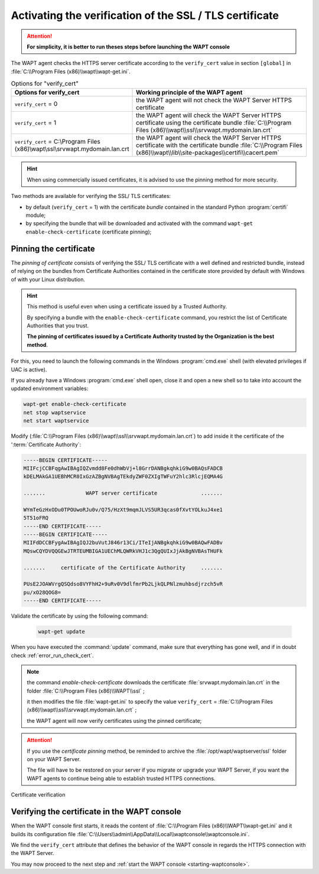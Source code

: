 .. Reminder for header structure :
   Niveau 1 : ====================
   Niveau 2 : --------------------
   Niveau 3 : ++++++++++++++++++++
   Niveau 4 : """"""""""""""""""""
   Niveau 5 : ^^^^^^^^^^^^^^^^^^^^

.. meta::
  :description: Securing the communications
                between the agent and the WAPT Server
  :keywords: pinning, certificate pinning, bundle, wapt-get.ini,
             Certificate Authority, enable-check-certificate, WAPT,
             documentation

.. _activating_HTTPS_certificate_verification:

Activating the verification of the SSL / TLS certificate
========================================================

.. attention::

  **For simplicity, it is better to run theses steps before
  launching the WAPT console**

The WAPT agent checks the HTTPS server certificate according
to the ``verify_cert`` value in section ``[global]``
in :file:`C:\\Program Files (x86)\\wapt\\wapt-get.ini`.

.. table:: Options for "verify_cert"
  :widths: 30, 50
  :align: center

  =============================================================================== ===============================================================================
  Options for verify_cert                                                         Working principle of the WAPT agent
  =============================================================================== ===============================================================================
  ``verify_cert`` = 0                                                             the WAPT agent will not check the WAPT Server HTTPS certificate

  ``verify_cert`` = 1                                                             the WAPT agent will check the WAPT Server HTTPS
                                                                                  certificate using the certificate bundle
                                                                                  :file:`C:\\Program Files (x86)\\wapt\\ssl\\srvwapt.mydomain.lan.crt`

  ``verify_cert`` = C:\\Program Files (x86)\\wapt\\ssl\\srvwapt.mydomain.lan.crt  the WAPT agent will check the WAPT Server HTTPS
                                                                                  certificate with the certificate bundle
                                                                                  :file:`C:\\Program Files (x86)\\wapt\\lib\\site-packages\\certifi\\cacert.pem`
  =============================================================================== ===============================================================================

.. hint::

   When using commercially issued certificates, it is advised to use
   the pinning method for more security.

Two methods are available for verifying the SSL/ TLS certificates:

* by default (``verify_cert`` = 1) with the certificate *bundle*
  contained in the standard Python :program:`certifi` module;

* by specifying the bundle that will be downloaded and activated
  with the command ``wapt-get enable-check-certificate`` (certificate pinning);

Pinning the certificate
-----------------------

The *pinning of certificate* consists of verifying the SSL/ TLS certificate
with a well defined and restricted bundle, instead of relying on the bundles
from Certificate Authorities contained in the certificate store provided
by default with Windows of with your Linux distribution.

.. hint::

   This method is useful even when using a certificate issued
   by a Trusted Authority.

   By specifying a bundle with the ``enable-check-certificate`` command,
   you restrict the list of Certificate Authorities that you trust.

   **The pinning of certificates issued by a Certificate Authority trusted
   by the Organization is the best method**.

For this, you need to launch the following commands in the Windows
:program:`cmd.exe` shell (with elevated privileges if UAC is active).

If you already have a Windows :program:`cmd.exe` shell open,
close it and open a new shell so to take into account
the updated environment variables:

.. code-block:: bash

    wapt-get enable-check-certificate
    net stop waptservice
    net start waptservice

Modify (:file:`C:\\Program Files (x86)\\wapt\\ssl\\srvwapt.mydomain.lan.crt`)
to add inside it the certificate of the ':term:`Certificate Authority`:

.. code-block:: bash

    -----BEGIN CERTIFICATE-----
    MIIFcjCCBFqgAwIBAgIQZvmdd8Fe0dhWbVj+l8GrrDANBgkqhkiG9w0BAQsFADCB
    kDELMAkGA1UEBhMCR0IxGzAZBgNVBAgTEkdyZWF0ZXIgTWFuY2hlc3RlcjEQMA4G

    .......             WAPT server certificate              .......

    WYmTeGzHxODu0TPOUwoRJu0v/Q75/HzXt9mqmJLVS5UR3qcas0fXvtYOLkuJ4xe1
    5T51oFRQ
    -----END CERTIFICATE-----
    -----BEGIN CERTIFICATE-----
    MIIFdDCCBFygAwIBAgIQJ2buVutJ846r13Ci/ITeIjANBgkqhkiG9w0BAQwFADBv
    MQswCQYDVQQGEwJTRTEUMBIGA1UEChMLQWRkVHJ1c3QgQUIxJjAkBgNVBAsTHUFk

    .......     certificate of the Certificate Authority     .......

    PUsE2JOAWVrgQSQdso8VYFhH2+9uRv0V9dlfmrPb2LjkQLPNlzmuhbsdjrzch5vR
    pu/xO28QOG8=
    -----END CERTIFICATE-----

Validate the certificate by using the following command:

 .. code-block:: bash

     wapt-get update

When you have executed the :command:`update` command, make sure that everything
has gone well, and if in doubt check :ref:`error_run_check_cert`.

.. note::

  the command *enable-check-certificate* downloads the certificate
  :file:`srvwapt.mydomain.lan.crt` in the folder
  :file:`C:\\Program Files (x86)\\WAPT\\ssl`
  ;

  it then modifies the file :file:`wapt-get.ini` to specify the value
  ``verify_cert`` =
  :file:`C:\\Program Files (x86)\\wapt\\ssl\\srvwapt.mydomain.lan.crt`
  ;

  the WAPT agent will now verify certificates using the pinned certificate;

.. attention::

   If you use the *certificate pinning* method, be reminded to archive
   the :file:`/opt/wapt/waptserver/ssl` folder on your WAPT Server.

   The file will have to be restored on your server if you migrate or upgrade
   your WAPT Server, if you want the WAPT agents to continue being able
   to establish trusted HTTPS connections.

Certificate verification

Verifying the certificate in the WAPT console
---------------------------------------------

When the WAPT console first starts, it reads the content of
:file:`C:\\Program Files (x86)\\WAPT\\wapt-get.ini` and it builds its configuration
file :file:`C:\\Users\\admin\\AppData\\Local\\waptconsole\\waptconsole.ini`.

We find the ``verify_cert`` attribute that defines the behavior
of the WAPT console in regards the HTTPS connection with the WAPT Server.

You may now proceed to the next step and :ref:`start the WAPT console
<starting-waptconsole>`.

